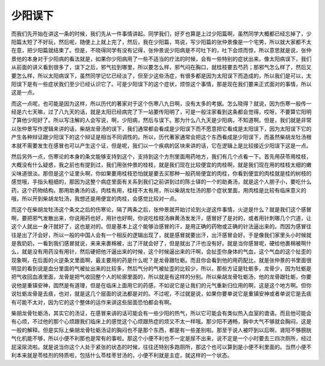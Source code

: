 少阳误下
==========

而我们先开始在讲这一条的时候，我们先从一件事情讲起。同学我们，好歹也算是上过少阳篇啊，虽然同学大概都已经忘掉了，少阳篇太短了不好玩，然后呢，随便上上就上完了，然后，我在少阳篇，骂说，写少阳篇的张仲景像是一个宅男，所以就大家都不太在意，把少阳篇就结束了。但是，不晓得同学有没有记得，张仲景说少阳病是不可吐下的，吐下会烦而惊，所以意思就是说，张仲景他的本身对于少阳病的看法就是，如果你少阳病用了一些不适当的疗法的时候，会有一些特别的症状出来。像太阳病误下，我们从前面的讲义看到很多了，误下之后，邪气拉到哪里，所以要怎么样，邪气闷在胸口，就桂枝要去芍药；那邪气怎么样了，然后又要怎么样，所以太阳病误下，虽然同学记忆已经淡了，但至少这些汤症，有很多都是因为太阳误下而造成的，所以我们是可以，太阳误下是有一些症状我们至少已经认识它了。可是少阳误下的这个症状，烦惊这个事情，那是现在我们要来正式面对的事情，所以这是一点。

而这一点呢，也可能是因为这样，所以历代的著家对于这个伤寒八九日啊，没有太多的考据。怎么晓得？就说，因为伤寒一般传一经是六七天嘛，过了八九天的话，就是太阳已经病完了下一站要传阳明了，可是一般注家看到这条都会觉得，哎呀，不要算它阳明了算他少阳好了。所以写注解的人会写说，啊，少阳病，然后与误下。那为什么八九天是少阳病，不知道啊。但是，我们就是非常以张仲景写作逻辑来讲的话，柴胡龙骨汤的误下，我们通常都会看成是少阳误下而不愿意把它看成是太阳误下，因为太阳误下它的产生各种辩证跟少阳误下的这个辩证是相当不同调性的。所以，历代著家通常会把这个东西看成是少阳误下，而虽然柴胡龙牡汤根本就不需要发生在感冒也可以产生这个证，但是呢，我们以一个疾病的区块来讲的话，它在逻辑上是比较接近少阳误下这是一点。

然后另外一点，伤寒论的本身的条文能够支持到这个，支持到这个方剂里面用药地方，我们有几个点看一下。首先用茯苓用桂枝，大概没有什么疑惑，我之前也有提到过，我们用张仲景的桂枝，就是我们现在比较便宜的肉桂啊，就是我们现在用的桂枝太细的嫩尖味道很淡。那但是这个证里头啊，你如果要用桂枝恐怕就是要去买那种一般药局便宜的肉桂，你看到便宜的肉桂就是桂的树枝的感觉哦，手指头粗细的，那因为这整个病症里面有关系到我们之前讲到过的陈士铎的一个的助勇汤，就是这个人胆子小，要吃什么药，这个药物结构。那用助勇汤的话，肉桂有用，桂枝不太有用，所以柴胡龙牡汤的那个症状里面，用肉桂是比较有临床意义的哦，所以开到柴胡龙牡汤，我想还是用便宜的肉桂，会感觉比较对一点。

而这个在柴胡龙牡汤这个条文之后的伤寒论，隔了两条之后，张仲景就开始讨论到火逆这件事情，火逆是什么？就是我们这个感冒啊，要把邪气发散出来，你说用药也好，用针也好啊，你说吃桂枝汤麻黄汤发发汗，感冒好了是对的，或者用针刺哪几个穴道，让这个人就出一身汗就好了，这也是对的。但是基本上这个能够治感冒的汗，是用正确的药物或正确的针法逼出来的。而因为感冒往往是出了汗会好，所以一般的中国人会有一个相反的逻辑出现了，就是感冒就要出汗，出汗感冒会好。于是像我们家里头小时候就是我奶奶，一看到我们感冒就说，来来来裹棉被，出了汗就会好了，但是就出了汗也没有好。就是当你感冒呢，硬给他裹棉被啊什么，就是没有用药没有用针，然后硬把他汗逼出来的时候，这个时候逼出来的汗啊，会扯歪你身体的气血，这个气血的这个扯歪的现象啊，在后面的火逆条文里面啊，最主要用的药是什么呢？是龙骨跟牡蛎。而且你会看到他的用药配比，就是张仲景的书里面很明显的看到说是血分里面的气被扯出来的比较多，然后气分的气被扯歪的比较少，所以，那些方证是牡蛎多，龙骨少，因为牡蛎是把气收回血液里面，龙骨是把气收回整个人的轮廓里面的，所以就是有这样的分别。所以柴胡龙骨牡蛎汤，他的龙骨跟牡蛎，你要说他是重镇安神，固然是有道理，但是在临床上面用它的药感，不如说它是让我们的元气重新归位用的啊，这是这个地方啊。但你说牡蛎龙骨是去痰，也对，就是这几个层面的说法都是对的。不过呢，不过就是说，如果你要单说它是重镇安神或者单说它是去痰有可能不太对，因为它的这个整体的运作来讲这些层面恐怕都会有啊。

柴胡龙骨牡蛎汤，其实它的汤证，在感冒来讲的话可能会有一些少阳的热气，所以它可能会有类似热入血室的谵语。而且他可能会有心烦，不过他的那个心烦跟我们临床上的感觉这个心烦跟热症的烦又不太一样哦。那少阳不通畅，胸中大气不够就会胸闷，这是一般的解释。但是实际上柴胡龙骨牡蛎汤证的胸闷也不是那个东西，都是有一些差别啦。那至于说人被吓到以后啊，肾阳不够膀胱气化机能不够，所以小便不利那也是常有的事啦。那这个小便不利也不一定是尿不出来，说不定是一个小时要去三四次厕所，经过屁滚尿流啦。就是说当你这个人处于紧张的状态的时候，往往还特别多跑厕所，那这个也可以算到是小便不利里面的。当然小便不利本来就是苓桂剂的特质啦，包括什么苓桂枣甘汤的，小便不利就是主症，就这样的一个状态。
